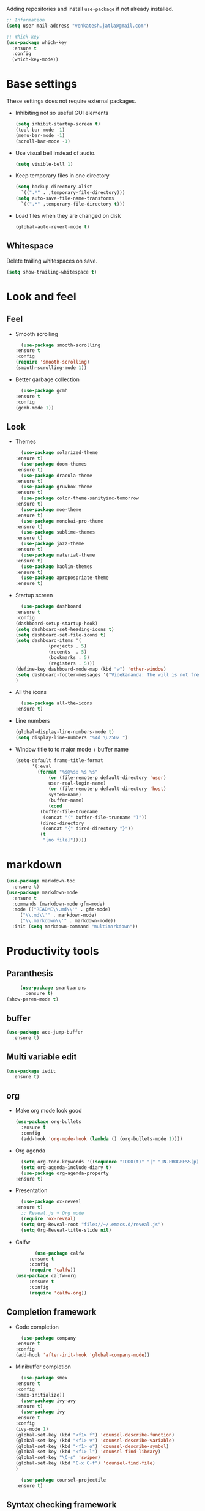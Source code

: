 Adding repositories and install ~use-package~ if not
already installed.
#+BEGIN_SRC emacs-lisp
  ;; Information
  (setq user-mail-address "venkatesh.jatla@gmail.com")

  ;; Whick-key
  (use-package which-key
    :ensure t
    :config
    (which-key-mode))
#+END_SRC
* Base settings
  These settings does not require external packages.
  + Inhibiting not so useful GUI elements
    #+begin_src emacs-lisp
      (setq inhibit-startup-screen t)
      (tool-bar-mode -1)
      (menu-bar-mode -1)
      (scroll-bar-mode -1)
    #+end_src
  + Use visual bell instead of audio.
    #+begin_src emacs-lisp
      (setq visible-bell 1)
    #+end_src
  + Keep temporary files in one directory
    #+begin_src emacs-lisp
      (setq backup-directory-alist
	    `((".*" . ,temporary-file-directory)))
      (setq auto-save-file-name-transforms
	    `((".*" ,temporary-file-directory t)))
    #+end_src
  + Load files when they are changed on disk
    #+begin_src emacs-lisp
      (global-auto-revert-mode t)
    #+end_src
** Whitespace
   Delete trailing whitespaces on save.
   #+begin_src emacs-lisp
     (setq show-trailing-whitespace t)
   #+end_src
* Look and feel
** Feel
   + Smooth scrolling
     #+begin_src emacs-lisp
       (use-package smooth-scrolling
	 :ensure t
	 :config
	 (require 'smooth-scrolling)
	 (smooth-scrolling-mode 1))
     #+end_src
   + Better garbage collection
     #+begin_src emacs-lisp
       (use-package gcmh
	 :ensure t
	 :config
	 (gcmh-mode 1))
     #+end_src
** Look
   + Themes
     #+BEGIN_SRC emacs-lisp
       (use-package solarized-theme
	 :ensure t)
       (use-package doom-themes
	 :ensure t)
       (use-package dracula-theme
	 :ensure t)
       (use-package gruvbox-theme
	 :ensure t)
       (use-package color-theme-sanityinc-tomorrow
	 :ensure t)
       (use-package moe-theme
	 :ensure t)
       (use-package monokai-pro-theme
	 :ensure t)
       (use-package sublime-themes
	 :ensure t)
       (use-package jazz-theme
	 :ensure t)
       (use-package material-theme
	 :ensure t)
       (use-package kaolin-themes
	 :ensure t)
       (use-package apropospriate-theme
	 :ensure t)
     #+END_SRC
   + Startup screen
     #+BEGIN_SRC emacs-lisp
       (use-package dashboard
	 :ensure t
	 :config
	 (dashboard-setup-startup-hook)
	 (setq dashboard-set-heading-icons t)
	 (setq dashboard-set-file-icons t)
	 (setq dashboard-items '(
				 (projects . 5)
				 (recents  . 5)
				 (bookmarks . 5)
				 (registers . 5)))
	 (define-key dashboard-mode-map (kbd "w") 'other-window)
	 (setq dashboard-footer-messages '("Videkananda: The will is not free. It is a phenomenon bound by cause and effect but there is something behind the will which is free."))
	 )
     #+END_SRC
   + All the icons
     #+begin_src emacs-lisp
       (use-package all-the-icons
	 :ensure t)
     #+end_src
   + Line numbers
     #+begin_src emacs-lisp
       (global-display-line-numbers-mode t)
       (setq display-line-numbers "%4d \u2502 ")
     #+end_src
   + Window title to to major mode + buffer name
     #+begin_src emacs-lisp
       (setq-default frame-title-format
		     '(:eval
		       (format "%s@%s: %s %s"
			       (or (file-remote-p default-directory 'user)
				   user-real-login-name)
			       (or (file-remote-p default-directory 'host)
				   system-name)
			       (buffer-name)
			       (cond
				(buffer-file-truename
				 (concat "(" buffer-file-truename ")"))
				(dired-directory
				 (concat "{" dired-directory "}"))
				(t
				 "[no file]")))))
     #+end_src

* markdown
  #+begin_src emacs-lisp
    (use-package markdown-toc
      :ensure t)
    (use-package markdown-mode
      :ensure t
      :commands (markdown-mode gfm-mode)
      :mode (("README\\.md\\'" . gfm-mode)
	     ("\\.md\\'" . markdown-mode)
	     ("\\.markdown\\'" . markdown-mode))
      :init (setq markdown-command "multimarkdown"))
  #+end_src
* Productivity tools
** Paranthesis
   #+begin_src emacs-lisp
     (use-package smartparens
       :ensure t)
(show-paren-mode t)
   #+end_src
** buffer
   #+begin_src emacs-lisp
     (use-package ace-jump-buffer
       :ensure t)
   #+end_src
** Multi variable edit
   #+begin_src emacs-lisp
     (use-package iedit
       :ensure t)
   #+end_src
** org
   + Make org mode look good
     #+begin_src emacs-lisp
	    (use-package org-bullets
	      :ensure t
	      :config
	      (add-hook 'org-mode-hook (lambda () (org-bullets-mode 1))))
     #+end_src
   + Org agenda
     #+begin_src emacs-lisp
       (setq org-todo-keywords '((sequence "TODO(t)" "|" "IN-PROGRESS(p)" "WAITING(w)"  "|" "CANCELLED(c)" "DONE(d)")))
       (setq org-agenda-include-diary t)
       (use-package org-agenda-property
	 :ensure t)
     #+end_src
   + Presentation
     #+begin_src emacs-lisp
       (use-package ox-reveal
	 :ensure t)
       ;; Reveal.js + Org mode
       (require 'ox-reveal)
       (setq Org-Reveal-root "file://~/.emacs.d/reveal.js")
       (setq Org-Reveal-title-slide nil)
     #+end_src
   + Calfw
     #+begin_src emacs-lisp
       (use-package calfw
	 :ensure t
	 :config
	 (require 'calfw))
(use-package calfw-org
	 :ensure t
	 :config
	 (require 'calfw-org))
     #+end_src
** Completion framework
   + Code completion
     #+begin_src emacs-lisp
       (use-package company
	 :ensure t
	 :config
	 (add-hook 'after-init-hook 'global-company-mode))
     #+end_src
   + Minibuffer completion
     #+begin_src emacs-lisp
       (use-package smex
	 :ensure t
	 :config
	 (smex-initialize))
       (use-package ivy-avy
	 :ensure t)
       (use-package ivy
	 :ensure t
	 :config
	 (ivy-mode 1)
	 (global-set-key (kbd "<f1> f") 'counsel-describe-function)
	 (global-set-key (kbd "<f1> v") 'counsel-describe-variable)
	 (global-set-key (kbd "<f1> o") 'counsel-describe-symbol)
	 (global-set-key (kbd "<f1> l") 'counsel-find-library)
	 (global-set-key "\C-s" 'swiper)
	 (global-set-key (kbd "C-x C-f") 'counsel-find-file)
	 )
       
       (use-package counsel-projectile
	 :ensure t)
     #+end_src
** Syntax checking framework
   #+begin_src emacs-lisp
     (use-package flycheck
       :ensure t)
     (use-package flycheck-pos-tip
       :ensure t)
     (use-package flycheck-popup-tip
       :ensure t
       :config
       (eval-after-load 'flycheck
	 (if (display-graphic-p)
	     (flycheck-pos-tip-mode)
	   (flycheck-popup-tip-mode)))
       )
   #+end_src
** Project management
   + Projectile
     #+begin_src emacs-lisp
       (use-package projectile
	 :ensure t
	 :config
	 (projectile-mode +1)
	 (define-key projectile-mode-map (kbd "C-c p") 'projectile-command-map))
     #+end_src
   + Treemacs
     #+begin_src emacs-lisp
       (use-package treemacs
	 :ensure t
	 :defer t)
     #+end_src

** Version control
   + magit
     #+begin_src emacs-lisp
       (use-package magit
	 :ensure t)
     #+end_src
   + git-gutter
     #+begin_src emacs-lisp
       (use-package git-gutter
	 :ensure t
	 :config
	 (global-git-gutter-mode +1))
     #+end_src
** Dired
   #+begin_src emacs-lisp
     (use-package direx
       :ensure t)
   #+end_src

** Coding stats
   + Waka time
     #+begin_src emacs-lisp
	   (use-package wakatime-mode
	     :ensure t
	     :config
	     (global-wakatime-mode)
	     )
	   (custom-set-variables '(wakatime-api-key "948f1aa9-1e61-46dc-8e1f-eed41c05f2fa"))
     #+end_src
** Highlight symbol
   #+begin_src emacs-lisp
     (use-package highlight-symbol
       :ensure t)
   #+end_src
** Search/Find
   #+begin_src emacs-lisp
     (use-package swiper
       :ensure t
       :defer t)
     (use-package counsel
       :ensure t
       :ensure t)
   #+end_src
** Windows
   #+begin_src emacs-lisp
     (use-package ace-window
       :ensure t)
   #+end_src
** Recent files
   #+begin_src emacs-lisp
     (recentf-mode 1)
     (setq recentf-max-menu-items 25)
     (setq recentf-max-saved-items 25)
   #+end_src
